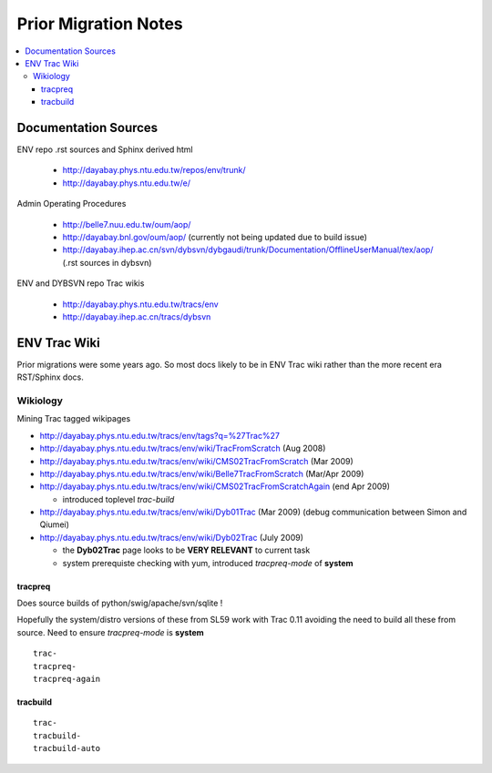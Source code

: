 Prior Migration Notes
=======================

.. contents:: :local:


Documentation Sources
----------------------

ENV repo .rst sources and Sphinx derived html

   * http://dayabay.phys.ntu.edu.tw/repos/env/trunk/
   * http://dayabay.phys.ntu.edu.tw/e/  

Admin Operating Procedures

   * http://belle7.nuu.edu.tw/oum/aop/
   * http://dayabay.bnl.gov/oum/aop/   (currently not being updated due to build issue)
   * http://dayabay.ihep.ac.cn/svn/dybsvn/dybgaudi/trunk/Documentation/OfflineUserManual/tex/aop/   (.rst sources in dybsvn)

ENV and DYBSVN repo Trac wikis

   * http://dayabay.phys.ntu.edu.tw/tracs/env
   * http://dayabay.ihep.ac.cn/tracs/dybsvn


ENV Trac Wiki
--------------

Prior migrations were some years ago. So most docs likely to be 
in ENV Trac wiki rather than the more recent era RST/Sphinx docs.


Wikiology  
~~~~~~~~~~~

Mining Trac tagged wikipages

* http://dayabay.phys.ntu.edu.tw/tracs/env/tags?q=%27Trac%27 

* http://dayabay.phys.ntu.edu.tw/tracs/env/wiki/TracFromScratch   (Aug 2008)
* http://dayabay.phys.ntu.edu.tw/tracs/env/wiki/CMS02TracFromScratch  (Mar 2009)
* http://dayabay.phys.ntu.edu.tw/tracs/env/wiki/Belle7TracFromScratch (Mar/Apr 2009)
* http://dayabay.phys.ntu.edu.tw/tracs/env/wiki/CMS02TracFromScratchAgain  (end Apr 2009)   

  * introduced toplevel `trac-build`

* http://dayabay.phys.ntu.edu.tw/tracs/env/wiki/Dyb01Trac  (Mar 2009) (debug communication between Simon and Qiumei)
* http://dayabay.phys.ntu.edu.tw/tracs/env/wiki/Dyb02Trac (July 2009)

  * the **Dyb02Trac** page looks to be **VERY RELEVANT** to current task 
  * system prerequiste checking with yum, introduced `tracpreq-mode` of **system**



tracpreq
^^^^^^^^^^

Does source builds of python/swig/apache/svn/sqlite !

Hopefully the system/distro versions of these from SL59 work with Trac 0.11 
avoiding the need to build all these from source.  Need to ensure `tracpreq-mode` is **system**

::

   trac-
   tracpreq-         
   tracpreq-again  


tracbuild
^^^^^^^^^

::

   trac-
   tracbuild-
   tracbuild-auto

















